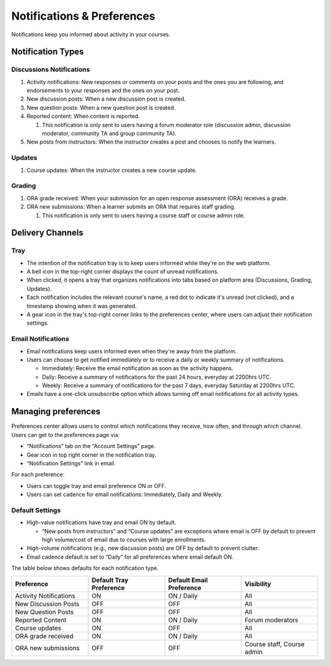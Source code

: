 ###########################
Notifications & Preferences
###########################

Notifications keep you informed about activity in your courses.

Notification Types
##################

Discussions Notifications
*************************

#.  Activity notifications: New responses or comments on your posts and the ones you are following, and endorsements to your responses and the ones on your post.
#.  New discussion posts: When a new discussion post is created.
#.  New question posts: When a new question post is created.
#.  Reported content: When content is reported.

    #. This notification is only sent to users having a forum moderator role (discussion admin, discussion moderator, community TA and group community TA).

#.  New posts from instructors: When the instructor creates a post and chooses to notify the learners.


.. image:: /_images/learners/bell_and_tray.png
  :width: 700
  :height: 300
  :align: center
  :alt: Bell icon at the top right corner opens the notification tray.

Updates
********

#. Course updates: When the instructor creates a new course update.

Grading
********

#.  ORA grade received: When your submission for an open response assessment (ORA) receives a grade.
#.  ORA new submissions: When a learner submits an ORA that requires staff grading.

    #. This notification is only sent to users having a course staff or course admin role.


.. _Delivery Channels:

Delivery Channels
#################

Tray
****

- The intention of the notification tray is to keep users informed while they're on the web platform.
- A bell icon in the top-right corner displays the count of unread notifications.
- When clicked, it opens a tray that organizes notifications into tabs based on platform area (Discussions, Grading, Updates).
- Each notification includes the relevant course's name, a red dot to indicate it's unread (not clicked), and a timestamp showing when it was generated.
- A gear icon in the tray's top-right corner links to the preferences center, where users can adjust their notification settings.


Email Notifications
*******************

- Email notifications keep users informed even when they're away from the platform.
- Users can choose to get notified immediately or to receive a daily or weekly summary of notifications.

  - Immediately: Receive the email notification as soon as the activity happens.
  - Daily: Receive a summary of notifications for the past 24 hours, everyday at 2200hrs UTC.
  - Weekly: Receive a summary of notifications for the past 7 days, everyday Saturday at 2200hrs UTC.

- Emails have a one-click unsubscribe option which allows turning off email notifications for all activity types.

Managing preferences
####################

Preferences center allows users to control which notifications they receive, how often, and through which channel. Users can get to the preferences page via:

- “Notifications” tab on the “Account Settings” page.
- Gear icon in top right corner in the notification tray.
- “Notification Settings” link in email.

For each preference:

- Users can toggle tray and email preference ON or OFF.
- Users can set cadence for email notifications: Immediately, Daily and Weekly.


Default Settings
*****************

- High-value notifications have tray and email ON by default.

  - “New posts from instructors” and “Course updates” are exceptions where email is OFF by default to prevent high volume/cost of email due to courses with large enrollments.

- High-volume notifications (e.g., new discussion posts) are OFF by default to prevent clutter.
- Email cadence default is set to “Daily” for all preferences where email default ON.

The table below shows defaults for each notification type.

.. list-table::
   :widths: 25 25 25 25
   :header-rows: 1

   * - Preference
     - Default Tray Preference
     - Default Email Preference
     - Visibility
   * - Activity Notifications
     - ON
     - ON / Daily
     - All
   * - New Discussion Posts
     - OFF
     - OFF
     - All
   * - New Question Posts
     - OFF
     - OFF
     - All
   * - Reported Content
     - ON
     - ON / Daily
     - Forum moderators
   * - Course updates
     - ON
     - OFF
     - All
   * - ORA grade received
     - ON
     - ON / Daily
     - All
   * - ORA new submissions
     - OFF
     - OFF
     - Course staff, Course admin
